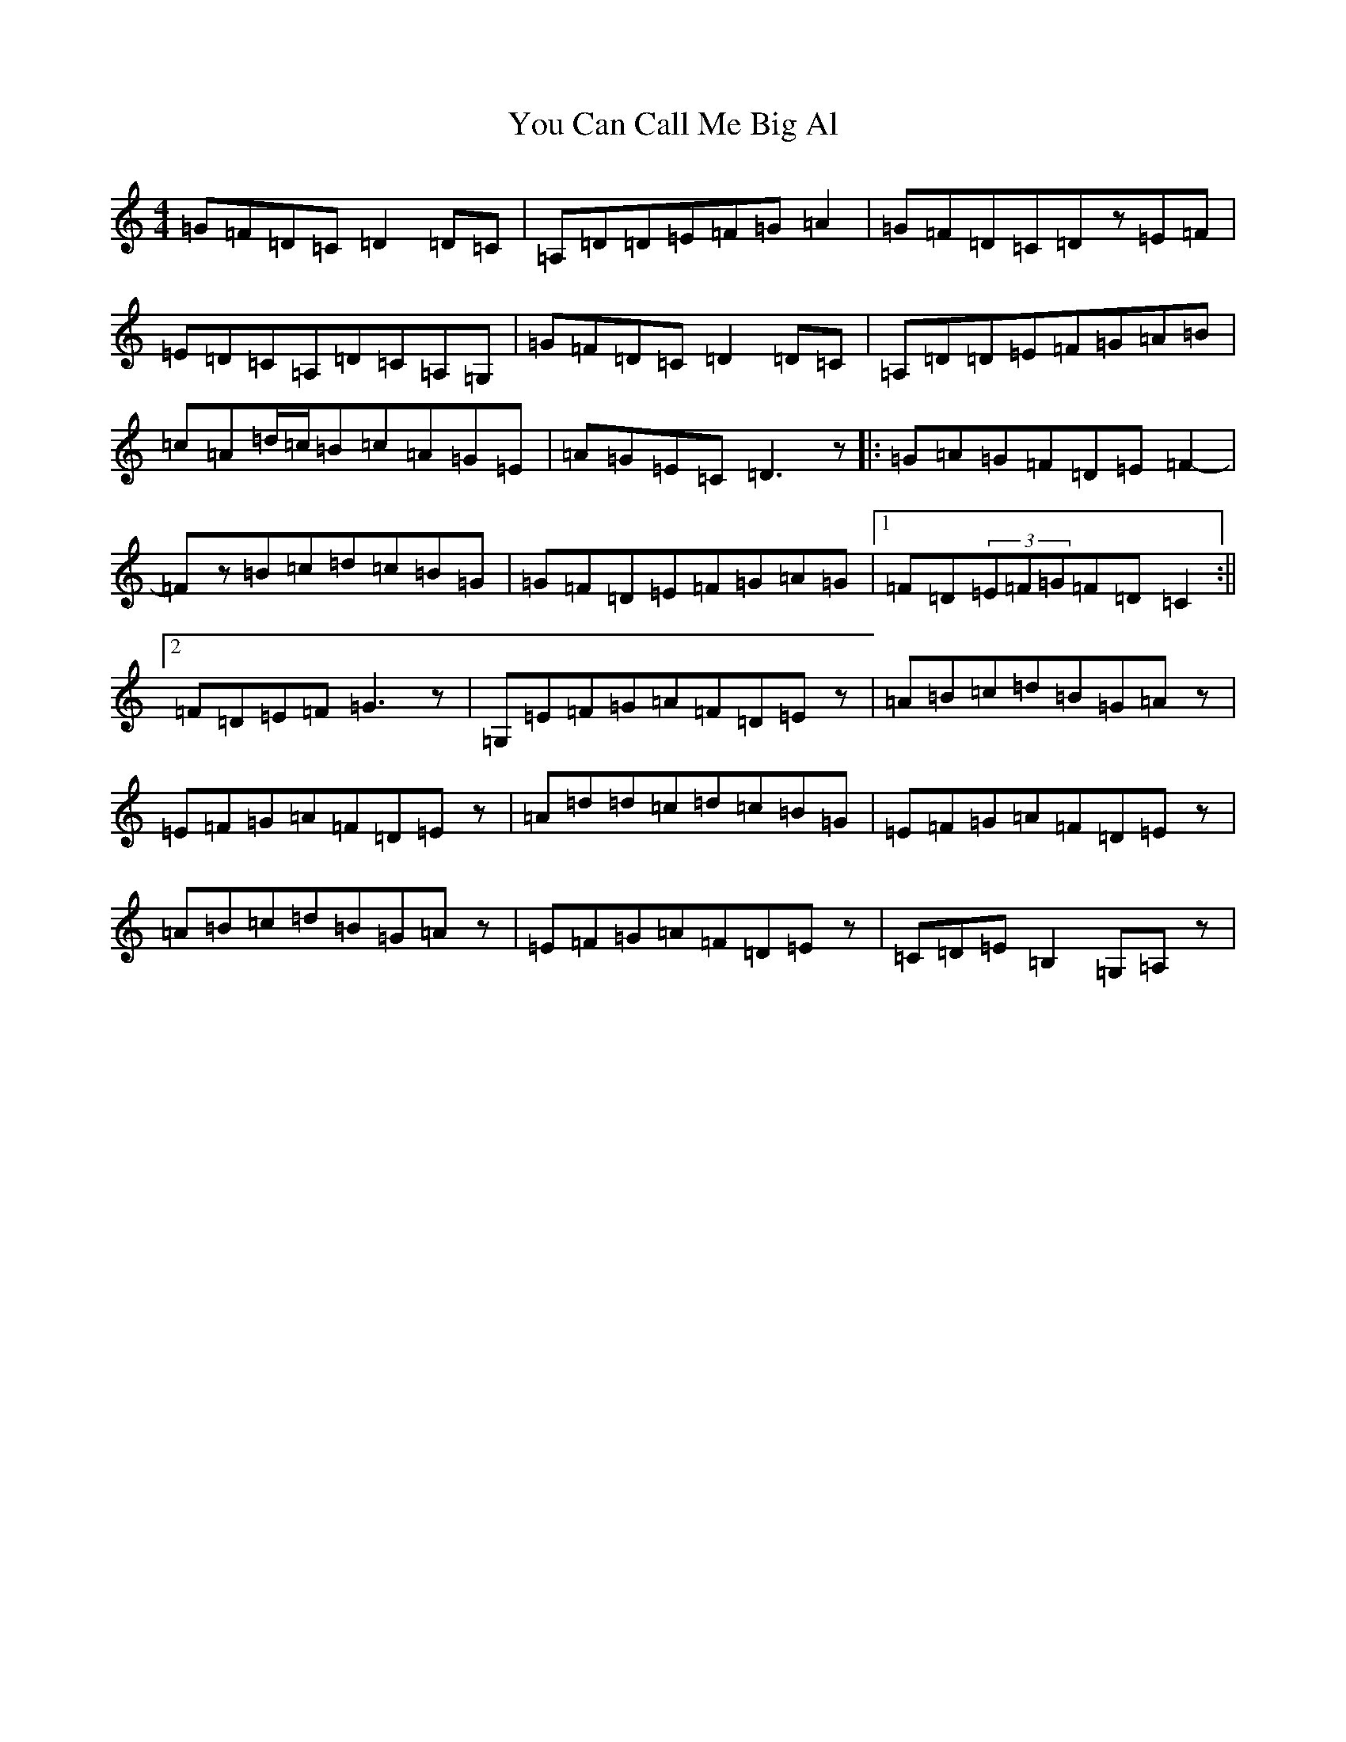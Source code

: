 X: 12704
T: You Can Call Me Big Al
S: https://thesession.org/tunes/11426#setting11426
Z: G Major
R: jig
M:4/4
L:1/8
K: C Major
=G=F=D=C=D2=D=C|=A,=D=D=E=F=G=A2|=G=F=D=C=Dz=E=F|=E=D=C=A,=D=C=A,=G,|=G=F=D=C=D2=D=C|=A,=D=D=E=F=G=A=B|=c=A=d/2=c/2=B=c=A=G=E|=A=G=E=C=D3z|:=G=A=G=F=D=E=F2-|=Fz=B=c=d=c=B=G|=G=F=D=E=F=G=A=G|1=F=D(3=E=F=G=F=D=C2:||2=F=D=E=F=G3z|=G,=E=F=G=A=F=D=Ez|=A=B=c=d=B=G=Az|=E=F=G=A=F=D=Ez|=A=d=d=c=d=c=B=G|=E=F=G=A=F=D=Ez|=A=B=c=d=B=G=Az|=E=F=G=A=F=D=Ez|=C=D=E=B,2=G,=A,z|